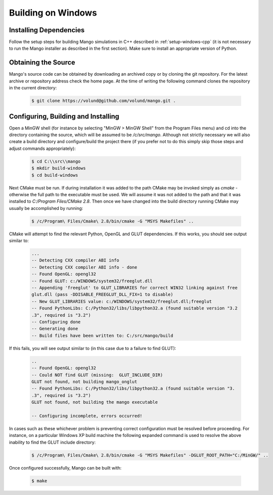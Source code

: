 Building on Windows
===================

Installing Dependencies
-----------------------

Follow the setup steps for building Mango simulations in C++ described
in :ref:`setup-windows-cpp` (it is not necessary to run the Mango installer as
described in the first section). Make sure to install an appropriate
version of Python.

Obtaining the Source
--------------------
Mango's source code can be obtained by downloading an archived copy
or by cloning the git repository. For the latest archive or repository
address check the home page. At the time of writing the following 
command clones the repository in the current directory:

  .. code-block:: bash
   
     $ git clone https://volund@github.com/volund/mango.git .
 
Configuring, Building and Installing
------------------------------------

Open a MinGW shell (for instance by selecting "MinGW > MinGW Shell"
from the Program Files menu) and cd into the directory containing the
source, which will be assumed to be */c/src/mango*. Although not strictly
necessary we will also create a build directory and configure/build
the project there (if you prefer not to do this simply skip those
steps and adjust commands appropriately):

  .. code-block:: bash

     $ cd C:\\src\\mango
     $ mkdir build-windows
     $ cd build-windows

Next CMake must be run. If during installation it was added to the
path CMake may be invoked simply as *cmake* - otherwise the full
path to the executable must be used. We will assume it was not added
to the path and that it was installed to *C:/Program Files/CMake 2.8*.
Then once we have changed into the
build directory running CMake may usually be accomplished by running:

  .. code-block:: bash
     
     $ /c/Program\ Files/Cmake\ 2.8/bin/cmake -G "MSYS Makefiles" ..

CMake will attempt to find the relevant Python, OpenGL and GLUT
dependencies. If this works, you should see output similar to:
  
  .. code-block:: bash

     ...    
     -- Detecting CXX compiler ABI info
     -- Detecting CXX compiler ABI info - done
     -- Found OpenGL: opengl32
     -- Found GLUT: c:/WINDOWS/system32/freeglut.dll
     -- Appending 'freeglut' to GLUT_LIBRARIES for correct WIN32 linking against free
     glut.dll (pass -DDISABLE_FREEGLUT_DLL_FIX=1 to disable)
     -- New GLUT_LIBRARIES value: c:/WINDOWS/system32/freeglut.dll;freeglut
     -- Found PythonLibs: C:/Python32/libs/libpython32.a (found suitable version "3.2
     .3", required is "3.2")
     -- Configuring done
     -- Generating done
     -- Build files have been written to: C:/src/mango/build

If this fails, you will see output similar to (in this case due to a failure
to find GLUT):

  .. code-block:: bash

     ..
     -- Found OpenGL: opengl32
     -- Could NOT find GLUT (missing:  GLUT_INCLUDE_DIR)
     GLUT not found, not building mango_onglut
     -- Found PythonLibs: C:/Python32/libs/libpython32.a (found suitable version "3.
     .3", required is "3.2")
     GLUT not found, not building the mango executable
     
     -- Configuring incomplete, errors occurred!

In cases such as these whichever problem is preventing correct configuration must 
be resolved before proceeding. For instance, on a particular Windows XP build 
machine the following expanded command is used to resolve the above inability to 
find the GLUT include directory:

  .. code-block:: bash

     $ /c/Program\ Files/Cmake\ 2.8/bin/cmake -G "MSYS Makefiles" -DGLUT_ROOT_PATH="C:/MinGW/" ..


Once configured successfully, Mango can be built with:

  .. code-block:: bash

     $ make
